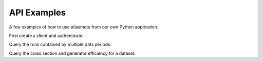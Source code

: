 ============
API Examples
============

A few examples of how to use atlasmeta from our own Python application.

First create a client and authenticate:

.. testcode::

   from atlasmeta.ami.client import AMIClient
   from atlasmeta.ami.auth import AMI_CONFIG, create_auth_config
   import os
   
   client = AMIClient()
   if not os.path.exists(AMI_CONFIG):
      create_auth_config()
   client.read_config(AMI_CONFIG)

Query the runs contained by multiple data periods:

.. testcode::

   from atlasmeta.ami.query import get_runs
   
   runs = get_runs(client, periods=['B', 'K2'], year=11)

Query the cross section and generator efficiency for a dataset:

.. testcode::

   from atlasmeta.ami.query import get_dataset_xsec_effic
   
   dataset = 'mc11_7TeV.125206.PowHegPythia_VBFH130_tautauhh.evgen.EVNT.e893'
   xsec, effic = get_dataset_xsec_effic(client, dataset)
